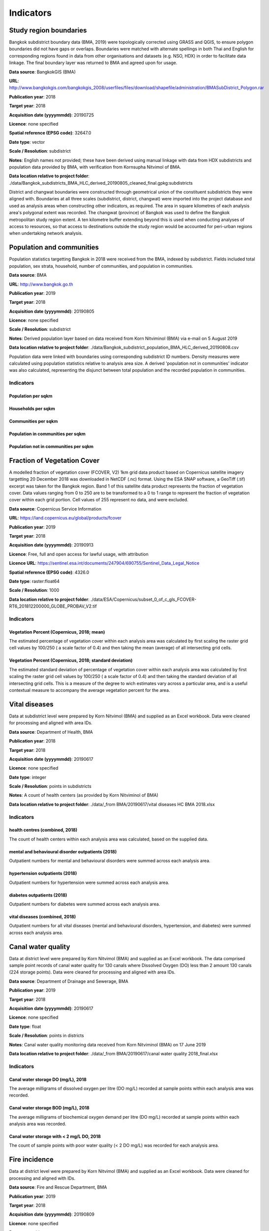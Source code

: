 Indicators
==========


Study region boundaries
~~~~~~~~~~~~~~~~~~~~~~~

Bangkok subdistrict boundary data (BMA, 2019) were topologically corrected using GRASS and QGIS, to ensure polygon boundaries did not have gaps or overlaps.  Boundaries were matched with alternate spellings in both Thai and English for corresponding regions found in data from other organisations  and datasets  (e.g. NSO, HDX) in order to facilitate data linkage.   The final boundary layer was returned to BMA and agreed upon for usage. 

**Data source**: BangkokGIS (BMA)

**URL**: http://www.bangkokgis.com/bangkokgis_2008/userfiles/files/download/shapefile/administration/BMASubDistrict_Polygon.rar

**Publication year**: 2018

**Target year**: 2018

**Acquisition date (yyyymmdd)**: 20190725

**Licence**: none specified

**Spatial reference (EPSG code)**: 32647.0

**Date type**: vector

**Scale / Resolution**: subdistrict

**Notes**: English names not provided; these have been derived using manual linkage with data from HDX subdistricts and population data provided by BMA, with verification from Kornsupha Nitvimol of BMA.

**Data location relative to project folder**: ./data/Bangkok_subdistricts_BMA_HLC_derived_20190805_cleaned_final.gpkg:subdistricts

District and changwat boundaries were constructed through geometrical union of the constituent subdistricts they were aligned with.  Boundaries at all three scales (subdistrict, district, changwat) were imported into the project database and used as analysis areas when constructing other indicators, as required.  The area in square kilometres of each analysis area's polygonal extent was recorded.   The changwat (province) of Bangkok was used to define the Bangkok metropolitan study region extent.  A ten kilometre buffer extending beyond this is used when conducting analyses of access to resources, so that access to destinations outside the study region would be accounted for peri-urban regions when undertaking network analysis.  



.. only:: html

    .. raw:: html

        <figure>
        <img alt="Bangkok study region" src="./../png/bangkok_01_study_region.png">
        <figcaption>Bangkok study region.         <a href="./../html/bangkok_01_study_region.html" target="_blank">Open interactive map in new tab</a><br></figcaption>
        </figure><br>

.. only:: latex

    .. figure:: ../maps/bangkok_thailand_2018/png/bangkok_01_study_region.png
       :width: 70%
       :align: center

       Bangkok study region




Population and communities
~~~~~~~~~~~~~~~~~~~~~~~~~~

Population statistics targetting Bangkok in 2018 were received from the BMA, indexed by subdistrict. Fields included total population, sex strata, household, number of communities, and population in communities.  

**Data source**: BMA

**URL**: http://www.bangkok.go.th

**Publication year**: 2019

**Target year**: 2018

**Acquisition date (yyyymmdd)**: 20190805

**Licence**: none specified

**Scale / Resolution**: subdistrict

**Notes**: Derived population layer based on data received from Korn Nitviminol (BMA) via e-mail on 5 August 2019

**Data location relative to project folder**: ./data/Bangkok_subdistrict_population_BMA_HLC_derived_20190808.csv

Population data were linked with boundaries using corresponding subdistrict ID numbers.  Density measures were calculated using population statistics relative to analysis area size.  A derived 'population not in communities' indicator was also calculated, representing the disjunct between total population and the recorded population in communities.


Indicators
^^^^^^^^^^


Population per sqkm
-------------------





.. only:: html

    .. raw:: html

        <figure>
        <img alt="Population per sqkm, by district" src="./../png/Bangkok_02_population_district_population_per_sqkm.png">
        <figcaption>Population per sqkm, by district.         <a href="./../html/Bangkok_02_population_district_population_per_sqkm.html" target="_blank">Click to open interactive map in new tab.</a><br></figcaption>
        </figure><br>

.. only:: latex

    .. figure:: ../maps/bangkok_thailand_2018/png/Bangkok_02_population_district_population_per_sqkm.png
       :width: 70%
       :align: center

       Population per sqkm, by district







.. only:: html

    .. raw:: html

        <figure>
        <img alt="Population per sqkm, by subdistrict" src="./../png/Bangkok_02_population_subdistrict_population_per_sqkm.png">
        <figcaption>Population per sqkm, by subdistrict.         <a href="./../html/Bangkok_02_population_subdistrict_population_per_sqkm.html" target="_blank">Click to open interactive map in new tab.</a><br></figcaption>
        </figure><br>

.. only:: latex

    .. figure:: ../maps/bangkok_thailand_2018/png/Bangkok_02_population_subdistrict_population_per_sqkm.png
       :width: 70%
       :align: center

       Population per sqkm, by subdistrict




Households per sqkm
-------------------





.. only:: html

    .. raw:: html

        <figure>
        <img alt="Households per sqkm, by district" src="./../png/Bangkok_02_population_district_households_per_sqkm.png">
        <figcaption>Households per sqkm, by district.         <a href="./../html/Bangkok_02_population_district_households_per_sqkm.html" target="_blank">Click to open interactive map in new tab.</a><br></figcaption>
        </figure><br>

.. only:: latex

    .. figure:: ../maps/bangkok_thailand_2018/png/Bangkok_02_population_district_households_per_sqkm.png
       :width: 70%
       :align: center

       Households per sqkm, by district







.. only:: html

    .. raw:: html

        <figure>
        <img alt="Households per sqkm, by subdistrict" src="./../png/Bangkok_02_population_subdistrict_households_per_sqkm.png">
        <figcaption>Households per sqkm, by subdistrict.         <a href="./../html/Bangkok_02_population_subdistrict_households_per_sqkm.html" target="_blank">Click to open interactive map in new tab.</a><br></figcaption>
        </figure><br>

.. only:: latex

    .. figure:: ../maps/bangkok_thailand_2018/png/Bangkok_02_population_subdistrict_households_per_sqkm.png
       :width: 70%
       :align: center

       Households per sqkm, by subdistrict




Communities per sqkm
--------------------





.. only:: html

    .. raw:: html

        <figure>
        <img alt="Communities per sqkm, by district" src="./../png/Bangkok_02_population_district_communities_per_sqkm.png">
        <figcaption>Communities per sqkm, by district.         <a href="./../html/Bangkok_02_population_district_communities_per_sqkm.html" target="_blank">Click to open interactive map in new tab.</a><br></figcaption>
        </figure><br>

.. only:: latex

    .. figure:: ../maps/bangkok_thailand_2018/png/Bangkok_02_population_district_communities_per_sqkm.png
       :width: 70%
       :align: center

       Communities per sqkm, by district







.. only:: html

    .. raw:: html

        <figure>
        <img alt="Communities per sqkm, by subdistrict" src="./../png/Bangkok_02_population_subdistrict_communities_per_sqkm.png">
        <figcaption>Communities per sqkm, by subdistrict.         <a href="./../html/Bangkok_02_population_subdistrict_communities_per_sqkm.html" target="_blank">Click to open interactive map in new tab.</a><br></figcaption>
        </figure><br>

.. only:: latex

    .. figure:: ../maps/bangkok_thailand_2018/png/Bangkok_02_population_subdistrict_communities_per_sqkm.png
       :width: 70%
       :align: center

       Communities per sqkm, by subdistrict




Population in communities per sqkm
----------------------------------





.. only:: html

    .. raw:: html

        <figure>
        <img alt="Population in communities per sqkm, by district" src="./../png/Bangkok_02_population_district_population_in_communities_per_sqkm.png">
        <figcaption>Population in communities per sqkm, by district.         <a href="./../html/Bangkok_02_population_district_population_in_communities_per_sqkm.html" target="_blank">Click to open interactive map in new tab.</a><br></figcaption>
        </figure><br>

.. only:: latex

    .. figure:: ../maps/bangkok_thailand_2018/png/Bangkok_02_population_district_population_in_communities_per_sqkm.png
       :width: 70%
       :align: center

       Population in communities per sqkm, by district







.. only:: html

    .. raw:: html

        <figure>
        <img alt="Population in communities per sqkm, by subdistrict" src="./../png/Bangkok_02_population_subdistrict_population_in_communities_per_sqkm.png">
        <figcaption>Population in communities per sqkm, by subdistrict.         <a href="./../html/Bangkok_02_population_subdistrict_population_in_communities_per_sqkm.html" target="_blank">Click to open interactive map in new tab.</a><br></figcaption>
        </figure><br>

.. only:: latex

    .. figure:: ../maps/bangkok_thailand_2018/png/Bangkok_02_population_subdistrict_population_in_communities_per_sqkm.png
       :width: 70%
       :align: center

       Population in communities per sqkm, by subdistrict




Population not in communities per sqkm
--------------------------------------





.. only:: html

    .. raw:: html

        <figure>
        <img alt="Population not in communities per sqkm, by district" src="./../png/Bangkok_02_population_district_population_not_in_communities_per_sqkm.png">
        <figcaption>Population not in communities per sqkm, by district.         <a href="./../html/Bangkok_02_population_district_population_not_in_communities_per_sqkm.html" target="_blank">Click to open interactive map in new tab.</a><br></figcaption>
        </figure><br>

.. only:: latex

    .. figure:: ../maps/bangkok_thailand_2018/png/Bangkok_02_population_district_population_not_in_communities_per_sqkm.png
       :width: 70%
       :align: center

       Population not in communities per sqkm, by district







.. only:: html

    .. raw:: html

        <figure>
        <img alt="Population not in communities per sqkm, by subdistrict" src="./../png/Bangkok_02_population_subdistrict_population_not_in_communities_per_sqkm.png">
        <figcaption>Population not in communities per sqkm, by subdistrict.         <a href="./../html/Bangkok_02_population_subdistrict_population_not_in_communities_per_sqkm.html" target="_blank">Click to open interactive map in new tab.</a><br></figcaption>
        </figure><br>

.. only:: latex

    .. figure:: ../maps/bangkok_thailand_2018/png/Bangkok_02_population_subdistrict_population_not_in_communities_per_sqkm.png
       :width: 70%
       :align: center

       Population not in communities per sqkm, by subdistrict




Fraction of Vegetation Cover
~~~~~~~~~~~~~~~~~~~~~~~~~~~~

A modelled fraction of vegetation cover (FCOVER, V2) 1km grid data product based on Copernicus satellite imagery targetting 20 December 2018 was downloaded in NetCDF (.nc) format.  Using the ESA SNAP software, a GeoTiff (.tif) excerpt was taken for the Bangkok region.  Band 1 of this satellite data product represents the fraction of vegetation cover.  Data values ranging from 0 to 250 are to be transformed to a 0 to 1 range to represent the fraction of vegetation cover within each grid portion.  Cell values of 255 represent no data, and were excluded.

**Data source**: Copernicus Service Information

**URL**: https://land.copernicus.eu/global/products/fcover

**Publication year**: 2019

**Target year**: 2018

**Acquisition date (yyyymmdd)**: 20190913

**Licence**: Free, full and open access for lawful usage, with attribution

**Licence URL**: https://sentinel.esa.int/documents/247904/690755/Sentinel_Data_Legal_Notice

**Spatial reference (EPSG code)**: 4326.0

**Date type**: raster:float64

**Scale / Resolution**: 1000

**Data location relative to project folder**: ./data/ESA/Copernicus/subset_0_of_c_gls_FCOVER-RT6_201812200000_GLOBE_PROBAV_V2.tif


Indicators
^^^^^^^^^^


Vegetation Percent (Copernicus, 2018; mean)
-------------------------------------------

The estimated percentage of vegetation cover within each analysis area was calculated by first scaling the raster grid cell values by 100/250 ( a scale factor of 0.4) and then taking the mean (average) of all intersecting grid cells.





.. only:: html

    .. raw:: html

        <figure>
        <img alt="Vegetation Percent (Copernicus, 2018; mean), by subdistrict" src="./../png/Bangkok_ind_subdistrict_vegetation_pct_mean.png">
        <figcaption>Vegetation Percent (Copernicus, 2018; mean), by subdistrict.         <a href="./../html/Bangkok_ind_subdistrict_vegetation_pct_mean.html" target="_blank">Open interactive map in new tab</a><br></figcaption>
        </figure><br>

.. only:: latex

    .. figure:: ../maps/bangkok_thailand_2018/png/Bangkok_ind_subdistrict_vegetation_pct_mean.png
       :width: 70%
       :align: center

       Vegetation Percent (Copernicus, 2018; mean), by subdistrict







.. only:: html

    .. raw:: html

        <figure>
        <img alt="Vegetation Percent (Copernicus, 2018; mean), by district" src="./../png/Bangkok_ind_district_vegetation_pct_mean.png">
        <figcaption>Vegetation Percent (Copernicus, 2018; mean), by district.         <a href="./../html/Bangkok_ind_district_vegetation_pct_mean.html" target="_blank">Open interactive map in new tab</a><br></figcaption>
        </figure><br>

.. only:: latex

    .. figure:: ../maps/bangkok_thailand_2018/png/Bangkok_ind_district_vegetation_pct_mean.png
       :width: 70%
       :align: center

       Vegetation Percent (Copernicus, 2018; mean), by district




Vegetation Percent (Copernicus, 2018; standard deviation)
---------------------------------------------------------

The estimated standard deviation of percentage of vegetation cover within each analysis area was calculated by first scaling the raster grid cell values by 100/250 ( a scale factor of 0.4) and then taking the standard deviation of all intersecting grid cells.  This is a measure of the degree to wich estimates vary across a particular area, and is a useful contextual measure to accompany the average vegetation percent for the area.





.. only:: html

    .. raw:: html

        <figure>
        <img alt="Vegetation Percent (Copernicus, 2018; standard deviation), by subdistrict" src="./../png/Bangkok_ind_subdistrict_vegetation_pct_sd.png">
        <figcaption>Vegetation Percent (Copernicus, 2018; standard deviation), by subdistrict.         <a href="./../html/Bangkok_ind_subdistrict_vegetation_pct_sd.html" target="_blank">Open interactive map in new tab</a><br></figcaption>
        </figure><br>

.. only:: latex

    .. figure:: ../maps/bangkok_thailand_2018/png/Bangkok_ind_subdistrict_vegetation_pct_sd.png
       :width: 70%
       :align: center

       Vegetation Percent (Copernicus, 2018; standard deviation), by subdistrict







.. only:: html

    .. raw:: html

        <figure>
        <img alt="Vegetation Percent (Copernicus, 2018; standard deviation), by district" src="./../png/Bangkok_ind_district_vegetation_pct_sd.png">
        <figcaption>Vegetation Percent (Copernicus, 2018; standard deviation), by district.         <a href="./../html/Bangkok_ind_district_vegetation_pct_sd.html" target="_blank">Open interactive map in new tab</a><br></figcaption>
        </figure><br>

.. only:: latex

    .. figure:: ../maps/bangkok_thailand_2018/png/Bangkok_ind_district_vegetation_pct_sd.png
       :width: 70%
       :align: center

       Vegetation Percent (Copernicus, 2018; standard deviation), by district




Vital diseases
~~~~~~~~~~~~~~

Data at subdistrict level were prepared by Korn Nitvimol (BMA) and supplied as an Excel workbook.  Data were cleaned for processing and aligned with area IDs. 

**Data source**: Department of Health, BMA

**Publication year**: 2018

**Target year**: 2018

**Acquisition date (yyyymmdd)**: 20190617

**Licence**: none specified

**Date type**: integer

**Scale / Resolution**: points in subdistricts

**Notes**: A count of health centers (as provided by Korn Nitviminol of BMA)

**Data location relative to project folder**: ./data/_from BMA/20190617/vital diseases HC BMA 2018.xlsx


Indicators
^^^^^^^^^^


health centres (combined, 2018)
-------------------------------

The count of health centers within each analysis area was calculated, based on the supplied data.





.. only:: html

    .. raw:: html

        <figure>
        <img alt="health centres (combined, 2018), by subdistrict" src="./../png/Bangkok_ind_subdistrict_health_centres.png">
        <figcaption>health centres (combined, 2018), by subdistrict.         <a href="./../html/Bangkok_ind_subdistrict_health_centres.html" target="_blank">Open interactive map in new tab</a><br></figcaption>
        </figure><br>

.. only:: latex

    .. figure:: ../maps/bangkok_thailand_2018/png/Bangkok_ind_subdistrict_health_centres.png
       :width: 70%
       :align: center

       health centres (combined, 2018), by subdistrict







.. only:: html

    .. raw:: html

        <figure>
        <img alt="health centres (combined, 2018), by district" src="./../png/Bangkok_ind_district_health_centres.png">
        <figcaption>health centres (combined, 2018), by district.         <a href="./../html/Bangkok_ind_district_health_centres.html" target="_blank">Open interactive map in new tab</a><br></figcaption>
        </figure><br>

.. only:: latex

    .. figure:: ../maps/bangkok_thailand_2018/png/Bangkok_ind_district_health_centres.png
       :width: 70%
       :align: center

       health centres (combined, 2018), by district




mental and behavioural disorder outpatients (2018)
--------------------------------------------------

Outpatient numbers for mental and behavioural disorders were summed across each analysis area.





.. only:: html

    .. raw:: html

        <figure>
        <img alt="mental and behavioural disorder outpatients (2018), by subdistrict" src="./../png/Bangkok_ind_subdistrict_outpatients_mental_health.png">
        <figcaption>mental and behavioural disorder outpatients (2018), by subdistrict.         <a href="./../html/Bangkok_ind_subdistrict_outpatients_mental_health.html" target="_blank">Open interactive map in new tab</a><br></figcaption>
        </figure><br>

.. only:: latex

    .. figure:: ../maps/bangkok_thailand_2018/png/Bangkok_ind_subdistrict_outpatients_mental_health.png
       :width: 70%
       :align: center

       mental and behavioural disorder outpatients (2018), by subdistrict







.. only:: html

    .. raw:: html

        <figure>
        <img alt="mental and behavioural disorder outpatients (2018), by district" src="./../png/Bangkok_ind_district_outpatients_mental_health.png">
        <figcaption>mental and behavioural disorder outpatients (2018), by district.         <a href="./../html/Bangkok_ind_district_outpatients_mental_health.html" target="_blank">Open interactive map in new tab</a><br></figcaption>
        </figure><br>

.. only:: latex

    .. figure:: ../maps/bangkok_thailand_2018/png/Bangkok_ind_district_outpatients_mental_health.png
       :width: 70%
       :align: center

       mental and behavioural disorder outpatients (2018), by district




hypertension outpatients (2018)
-------------------------------

Outpatient numbers for hypertension were summed across each analysis area.





.. only:: html

    .. raw:: html

        <figure>
        <img alt="hypertension outpatients (2018), by subdistrict" src="./../png/Bangkok_ind_subdistrict_outpatients_hypertension.png">
        <figcaption>hypertension outpatients (2018), by subdistrict.         <a href="./../html/Bangkok_ind_subdistrict_outpatients_hypertension.html" target="_blank">Open interactive map in new tab</a><br></figcaption>
        </figure><br>

.. only:: latex

    .. figure:: ../maps/bangkok_thailand_2018/png/Bangkok_ind_subdistrict_outpatients_hypertension.png
       :width: 70%
       :align: center

       hypertension outpatients (2018), by subdistrict







.. only:: html

    .. raw:: html

        <figure>
        <img alt="hypertension outpatients (2018), by district" src="./../png/Bangkok_ind_district_outpatients_hypertension.png">
        <figcaption>hypertension outpatients (2018), by district.         <a href="./../html/Bangkok_ind_district_outpatients_hypertension.html" target="_blank">Open interactive map in new tab</a><br></figcaption>
        </figure><br>

.. only:: latex

    .. figure:: ../maps/bangkok_thailand_2018/png/Bangkok_ind_district_outpatients_hypertension.png
       :width: 70%
       :align: center

       hypertension outpatients (2018), by district




diabetes outpatients (2018)
---------------------------

Outpatient numbers for diabetes were summed across each analysis area.





.. only:: html

    .. raw:: html

        <figure>
        <img alt="diabetes outpatients (2018), by subdistrict" src="./../png/Bangkok_ind_subdistrict_outpatients_diabetes.png">
        <figcaption>diabetes outpatients (2018), by subdistrict.         <a href="./../html/Bangkok_ind_subdistrict_outpatients_diabetes.html" target="_blank">Open interactive map in new tab</a><br></figcaption>
        </figure><br>

.. only:: latex

    .. figure:: ../maps/bangkok_thailand_2018/png/Bangkok_ind_subdistrict_outpatients_diabetes.png
       :width: 70%
       :align: center

       diabetes outpatients (2018), by subdistrict







.. only:: html

    .. raw:: html

        <figure>
        <img alt="diabetes outpatients (2018), by district" src="./../png/Bangkok_ind_district_outpatients_diabetes.png">
        <figcaption>diabetes outpatients (2018), by district.         <a href="./../html/Bangkok_ind_district_outpatients_diabetes.html" target="_blank">Open interactive map in new tab</a><br></figcaption>
        </figure><br>

.. only:: latex

    .. figure:: ../maps/bangkok_thailand_2018/png/Bangkok_ind_district_outpatients_diabetes.png
       :width: 70%
       :align: center

       diabetes outpatients (2018), by district




vital diseases (combined, 2018)
-------------------------------

Outpatient numbers for all vital diseases (mental and behavioural disorders, hypertension, and diabetes) were summed across each analysis area.





.. only:: html

    .. raw:: html

        <figure>
        <img alt="vital diseases (combined, 2018), by subdistrict" src="./../png/Bangkok_ind_subdistrict_outpatients_combined_diseases.png">
        <figcaption>vital diseases (combined, 2018), by subdistrict.         <a href="./../html/Bangkok_ind_subdistrict_outpatients_combined_diseases.html" target="_blank">Open interactive map in new tab</a><br></figcaption>
        </figure><br>

.. only:: latex

    .. figure:: ../maps/bangkok_thailand_2018/png/Bangkok_ind_subdistrict_outpatients_combined_diseases.png
       :width: 70%
       :align: center

       vital diseases (combined, 2018), by subdistrict







.. only:: html

    .. raw:: html

        <figure>
        <img alt="vital diseases (combined, 2018), by district" src="./../png/Bangkok_ind_district_outpatients_combined_diseases.png">
        <figcaption>vital diseases (combined, 2018), by district.         <a href="./../html/Bangkok_ind_district_outpatients_combined_diseases.html" target="_blank">Open interactive map in new tab</a><br></figcaption>
        </figure><br>

.. only:: latex

    .. figure:: ../maps/bangkok_thailand_2018/png/Bangkok_ind_district_outpatients_combined_diseases.png
       :width: 70%
       :align: center

       vital diseases (combined, 2018), by district




Canal water quality
~~~~~~~~~~~~~~~~~~~

Data at district level were prepared by Korn Nitvimol (BMA) and supplied as an Excel workbook.  The data comprised sample point records of canal water quality for 130 canals where Dissolved Oxygen (DO) less than 2 amount 130 canals (224 storage points).  Data were cleaned for processing and aligned with area IDs. 

**Data source**: Department of Drainage and Sewerage, BMA

**Publication year**: 2019

**Target year**: 2018

**Acquisition date (yyyymmdd)**: 20190617

**Licence**: none specified

**Date type**: float

**Scale / Resolution**: points in districts

**Notes**: Canal water quality monitoring data received from Korn Nitviminol (BMA) on 17 June 2019

**Data location relative to project folder**: ./data/_from BMA/20190617/canal water quality 2018_final.xlsx


Indicators
^^^^^^^^^^


Canal water storage DO (mg/L), 2018
-----------------------------------

The average milligrams of dissolved oxygen per litre (DO mg/L) recorded at sample points within each analysis area was recorded.





.. only:: html

    .. raw:: html

        <figure>
        <img alt="Canal water storage DO (mg/L), 2018, by district" src="./../png/Bangkok_ind_district_water_quality_do.png">
        <figcaption>Canal water storage DO (mg/L), 2018, by district.         <a href="./../html/Bangkok_ind_district_water_quality_do.html" target="_blank">Open interactive map in new tab</a><br></figcaption>
        </figure><br>

.. only:: latex

    .. figure:: ../maps/bangkok_thailand_2018/png/Bangkok_ind_district_water_quality_do.png
       :width: 70%
       :align: center

       Canal water storage DO (mg/L), 2018, by district




Canal water storage BOD (mg/L), 2018
------------------------------------

The average milligrams of biochemical oxygen demand  per litre (DO mg/L) recorded at sample points within each analysis area was recorded.





.. only:: html

    .. raw:: html

        <figure>
        <img alt="Canal water storage BOD (mg/L), 2018, by district" src="./../png/Bangkok_ind_district_water_quality_bod.png">
        <figcaption>Canal water storage BOD (mg/L), 2018, by district.         <a href="./../html/Bangkok_ind_district_water_quality_bod.html" target="_blank">Open interactive map in new tab</a><br></figcaption>
        </figure><br>

.. only:: latex

    .. figure:: ../maps/bangkok_thailand_2018/png/Bangkok_ind_district_water_quality_bod.png
       :width: 70%
       :align: center

       Canal water storage BOD (mg/L), 2018, by district




Canal water storage with < 2 mg/L DO, 2018
------------------------------------------

The count of sample points with poor water quality (< 2 DO mg/L) was recorded for each analysis area.





.. only:: html

    .. raw:: html

        <figure>
        <img alt="Canal water storage with < 2 mg/L DO, 2018, by district" src="./../png/Bangkok_ind_district_water_quality_canals_poor.png">
        <figcaption>Canal water storage with < 2 mg/L DO, 2018, by district.         <a href="./../html/Bangkok_ind_district_water_quality_canals_poor.html" target="_blank">Open interactive map in new tab</a><br></figcaption>
        </figure><br>

.. only:: latex

    .. figure:: ../maps/bangkok_thailand_2018/png/Bangkok_ind_district_water_quality_canals_poor.png
       :width: 70%
       :align: center

       Canal water storage with < 2 mg/L DO, 2018, by district




Fire incidence
~~~~~~~~~~~~~~

Data at district level were prepared by Korn Nitvimol (BMA) and supplied as an Excel workbook.  Data were cleaned for processing and aligned with IDs. 

**Data source**: Fire and Rescue Department, BMA

**Publication year**: 2019

**Target year**: 2018

**Acquisition date (yyyymmdd)**: 20190809

**Licence**: none specified

**Date type**: table

**Scale / Resolution**: district

**Data location relative to project folder**: ./data/_from BMA/20190809/transfer_1673010_files_4a5fe795/Fire Incidence in Bangkok 2018_kn8919.xlsx


Indicators
^^^^^^^^^^


Fire incidence (BMA, 2018)
--------------------------

The number of fire occurences recorded for each analysis area within 2018 was recorded.





.. only:: html

    .. raw:: html

        <figure>
        <img alt="Fire incidence (BMA, 2018), by district" src="./../png/Bangkok_ind_fire_incidence.png">
        <figcaption>Fire incidence (BMA, 2018), by district.         <a href="./../html/Bangkok_ind_fire_incidence.html" target="_blank">Open interactive map in new tab</a><br></figcaption>
        </figure><br>

.. only:: latex

    .. figure:: ../maps/bangkok_thailand_2018/png/Bangkok_ind_fire_incidence.png
       :width: 70%
       :align: center

       Fire incidence (BMA, 2018), by district




Flood risk
~~~~~~~~~~

Data at subdistrict level were prepared by Korn Nitvimol (BMA) and supplied as an Excel workbook.  Data were cleaned for processing and aligned with area IDs. 

**Data source**: Department of Drainage and Sewerage , BMA 

**Publication year**: 2019

**Target year**: 2018

**Acquisition date (yyyymmdd)**: 20190809

**Licence**: none specified

**Date type**: float

**Scale / Resolution**: locations in subdistricts

**Data location relative to project folder**: ./data/_from BMA/20190809/transfer_1673010_files_4a5fe795/BKK indicator_flood_kn 63019.xlsx


Indicators
^^^^^^^^^^


Main road flood area location count (BMA, 2018)
-----------------------------------------------

The count of main road flood areas associated with each analysis area was recorded.





.. only:: html

    .. raw:: html

        <figure>
        <img alt="Main road flood area location count (BMA, 2018), by subdistrict" src="./../png/Bangkok_ind_subdistrict_main_road_flood_locations.png">
        <figcaption>Main road flood area location count (BMA, 2018), by subdistrict.         <a href="./../html/Bangkok_ind_subdistrict_main_road_flood_locations.html" target="_blank">Open interactive map in new tab</a><br></figcaption>
        </figure><br>

.. only:: latex

    .. figure:: ../maps/bangkok_thailand_2018/png/Bangkok_ind_subdistrict_main_road_flood_locations.png
       :width: 70%
       :align: center

       Main road flood area location count (BMA, 2018), by subdistrict







.. only:: html

    .. raw:: html

        <figure>
        <img alt="Main road flood area location count (BMA, 2018), by district" src="./../png/Bangkok_ind_district_main_road_flood_locations.png">
        <figcaption>Main road flood area location count (BMA, 2018), by district.         <a href="./../html/Bangkok_ind_district_main_road_flood_locations.html" target="_blank">Open interactive map in new tab</a><br></figcaption>
        </figure><br>

.. only:: latex

    .. figure:: ../maps/bangkok_thailand_2018/png/Bangkok_ind_district_main_road_flood_locations.png
       :width: 70%
       :align: center

       Main road flood area location count (BMA, 2018), by district




Average days of rain across 14 main road flood areas (BMA, 2018)
----------------------------------------------------------------

The average number of days of rain recorded for 14 main road flood areas was taken for each analysis area.





.. only:: html

    .. raw:: html

        <figure>
        <img alt="Average days of rain across 14 main road flood areas (BMA, 2018), by subdistrict" src="./../png/Bangkok_ind_subdistrict_main_road_flood_days_rain.png">
        <figcaption>Average days of rain across 14 main road flood areas (BMA, 2018), by subdistrict.         <a href="./../html/Bangkok_ind_subdistrict_main_road_flood_days_rain.html" target="_blank">Open interactive map in new tab</a><br></figcaption>
        </figure><br>

.. only:: latex

    .. figure:: ../maps/bangkok_thailand_2018/png/Bangkok_ind_subdistrict_main_road_flood_days_rain.png
       :width: 70%
       :align: center

       Average days of rain across 14 main road flood areas (BMA, 2018), by subdistrict







.. only:: html

    .. raw:: html

        <figure>
        <img alt="Average days of rain across 14 main road flood areas (BMA, 2018), by district" src="./../png/Bangkok_ind_district_main_road_flood_days_rain.png">
        <figcaption>Average days of rain across 14 main road flood areas (BMA, 2018), by district.         <a href="./../html/Bangkok_ind_district_main_road_flood_days_rain.html" target="_blank">Open interactive map in new tab</a><br></figcaption>
        </figure><br>

.. only:: latex

    .. figure:: ../maps/bangkok_thailand_2018/png/Bangkok_ind_district_main_road_flood_days_rain.png
       :width: 70%
       :align: center

       Average days of rain across 14 main road flood areas (BMA, 2018), by district




Average maximum intensity across 14 main road flood areas (BMA, 2018)
---------------------------------------------------------------------

The average maximum intensity recorded for 14 main road flood areas was taken for each analysis area.





.. only:: html

    .. raw:: html

        <figure>
        <img alt="Average maximum intensity across 14 main road flood areas (BMA, 2018), by subdistrict" src="./../png/Bangkok_ind_subdistrict_main_road_flood_intensity.png">
        <figcaption>Average maximum intensity across 14 main road flood areas (BMA, 2018), by subdistrict.         <a href="./../html/Bangkok_ind_subdistrict_main_road_flood_intensity.html" target="_blank">Open interactive map in new tab</a><br></figcaption>
        </figure><br>

.. only:: latex

    .. figure:: ../maps/bangkok_thailand_2018/png/Bangkok_ind_subdistrict_main_road_flood_intensity.png
       :width: 70%
       :align: center

       Average maximum intensity across 14 main road flood areas (BMA, 2018), by subdistrict







.. only:: html

    .. raw:: html

        <figure>
        <img alt="Average maximum intensity across 14 main road flood areas (BMA, 2018), by district" src="./../png/Bangkok_ind_district_main_road_flood_intensity.png">
        <figcaption>Average maximum intensity across 14 main road flood areas (BMA, 2018), by district.         <a href="./../html/Bangkok_ind_district_main_road_flood_intensity.html" target="_blank">Open interactive map in new tab</a><br></figcaption>
        </figure><br>

.. only:: latex

    .. figure:: ../maps/bangkok_thailand_2018/png/Bangkok_ind_district_main_road_flood_intensity.png
       :width: 70%
       :align: center

       Average maximum intensity across 14 main road flood areas (BMA, 2018), by district




Average days of flooding across 14 main road flood areas (BMA, 2018)
--------------------------------------------------------------------

The average number of days of flooding recorded for 14 main road flood areas was taken for each analysis area.





.. only:: html

    .. raw:: html

        <figure>
        <img alt="Average days of flooding across 14 main road flood areas (BMA, 2018), by subdistrict" src="./../png/Bangkok_ind_subdistrict_main_road_flood_days_flood.png">
        <figcaption>Average days of flooding across 14 main road flood areas (BMA, 2018), by subdistrict.         <a href="./../html/Bangkok_ind_subdistrict_main_road_flood_days_flood.html" target="_blank">Open interactive map in new tab</a><br></figcaption>
        </figure><br>

.. only:: latex

    .. figure:: ../maps/bangkok_thailand_2018/png/Bangkok_ind_subdistrict_main_road_flood_days_flood.png
       :width: 70%
       :align: center

       Average days of flooding across 14 main road flood areas (BMA, 2018), by subdistrict







.. only:: html

    .. raw:: html

        <figure>
        <img alt="Average days of flooding across 14 main road flood areas (BMA, 2018), by district" src="./../png/Bangkok_ind_district_main_road_flood_days_flood.png">
        <figcaption>Average days of flooding across 14 main road flood areas (BMA, 2018), by district.         <a href="./../html/Bangkok_ind_district_main_road_flood_days_flood.html" target="_blank">Open interactive map in new tab</a><br></figcaption>
        </figure><br>

.. only:: latex

    .. figure:: ../maps/bangkok_thailand_2018/png/Bangkok_ind_district_main_road_flood_days_flood.png
       :width: 70%
       :align: center

       Average days of flooding across 14 main road flood areas (BMA, 2018), by district




Vulnerable flood area count (BMA, 2018)
---------------------------------------

The count of vulnerable flood areas associated with each analysis area was recorded.





.. only:: html

    .. raw:: html

        <figure>
        <img alt="Vulnerable flood area count (BMA, 2018), by subdistrict" src="./../png/Bangkok_ind_subdistrict_vulnerable_flood_areas.png">
        <figcaption>Vulnerable flood area count (BMA, 2018), by subdistrict.         <a href="./../html/Bangkok_ind_subdistrict_vulnerable_flood_areas.html" target="_blank">Open interactive map in new tab</a><br></figcaption>
        </figure><br>

.. only:: latex

    .. figure:: ../maps/bangkok_thailand_2018/png/Bangkok_ind_subdistrict_vulnerable_flood_areas.png
       :width: 70%
       :align: center

       Vulnerable flood area count (BMA, 2018), by subdistrict







.. only:: html

    .. raw:: html

        <figure>
        <img alt="Vulnerable flood area count (BMA, 2018), by district" src="./../png/Bangkok_ind_district_vulnerable_flood_areas.png">
        <figcaption>Vulnerable flood area count (BMA, 2018), by district.         <a href="./../html/Bangkok_ind_district_vulnerable_flood_areas.html" target="_blank">Open interactive map in new tab</a><br></figcaption>
        </figure><br>

.. only:: latex

    .. figure:: ../maps/bangkok_thailand_2018/png/Bangkok_ind_district_vulnerable_flood_areas.png
       :width: 70%
       :align: center

       Vulnerable flood area count (BMA, 2018), by district




Air quality
~~~~~~~~~~~

Data from monitoring stations were prepared by Korn Nitvimol (BMA) and supplied as an Excel workbook.  Data were cleaned for processing and aligned with IDs for districts containing the monitoring stations.  Point locations for monitoring stations were acquired from monitoring station geojson data retrieved from http://air4thai.pcd.go.th and aligned with the supplied data.

**Data source**: From article (Thara Bua Kham Si. 2019.  How many days does Bangkok people live in polluted air, toxic PM2.5 dust? Greenpeace.  January 2019. https://www.greenpeace.org/thailand/story/2122/people-living-with-air-pollution/ accessed 6 July 2019) citing data sourced from Thai Pollution Control Department websites http://air4thai.pcd.go.th and http://aqmthai.com/public_report.php

**Publication year**: 2019

**Target year**: 2018

**Acquisition date (yyyymmdd)**: 20190809

**Licence**: none specified

**Date type**: integer

**Scale / Resolution**: locations in districts

**Citation**: Thara Bua Kham Si. 2019.  How many days does Bangkok people live in polluted air, toxic PM2.5 dust? Greenpeace.  January 2019. https://www.greenpeace.org/thailand/story/2122/people-living-with-air-pollution/ accessed 6 July 2019

**Notes**: From article (Thara Bua Kham Si. 2019.  How many days does Bangkok people live in polluted air, toxic PM2.5 dust? Greenpeace.  January 2019. https://www.greenpeace.org/thailand/story/2122/people-living-with-air-pollution/ accessed 6 July 2019) citing data sourced from Thai Pollution Control Department websites http://air4thai.pcd.go.th and http://aqmthai.com/public_report.php

**Data location relative to project folder**: ./data/_from BMA/20190809/transfer_1673010_files_4a5fe795/air quality in Bangkok 2019 kn 7719.xlsx


Indicators
^^^^^^^^^^


monitoring stations (PCD, 2019)
-------------------------------

The count of monitoring stations in each analysis area was recorded.





.. only:: html

    .. raw:: html

        <figure>
        <img alt="monitoring stations (PCD, 2019), by district" src="./../png/Bangkok_ind_district_pcd_monitoring_stations.png">
        <figcaption>monitoring stations (PCD, 2019), by district.         <a href="./../html/Bangkok_ind_district_pcd_monitoring_stations.html" target="_blank">Open interactive map in new tab</a><br></figcaption>
        </figure><br>

.. only:: latex

    .. figure:: ../maps/bangkok_thailand_2018/png/Bangkok_ind_district_pcd_monitoring_stations.png
       :width: 70%
       :align: center

       monitoring stations (PCD, 2019), by district




Number of days PM 2.5 exceeds Thai standard (50 µg/m³; January 2019, PCD)
-------------------------------------------------------------------------

The average number of days PM 2.5 levels exceeded Thai standards during January 2019 were recorded for each analysis area, based on monitoring station records.





.. only:: html

    .. raw:: html

        <figure>
        <img alt="Number of days PM 2.5 exceeds Thai standard (50 µg/m³; January 2019, PCD), by district" src="./../png/Bangkok_ind_district_pm2p5_days_exceeding_thai_standard.png">
        <figcaption>Number of days PM 2.5 exceeds Thai standard (50 µg/m³; January 2019, PCD), by district.         <a href="./../html/Bangkok_ind_district_pm2p5_days_exceeding_thai_standard.html" target="_blank">Open interactive map in new tab</a><br></figcaption>
        </figure><br>

.. only:: latex

    .. figure:: ../maps/bangkok_thailand_2018/png/Bangkok_ind_district_pm2p5_days_exceeding_thai_standard.png
       :width: 70%
       :align: center

       Number of days PM 2.5 exceeds Thai standard (50 µg/m³; January 2019, PCD), by district




Number of days PM 2.5 exceeds WHO standard (25 µg/m³; January 2019, PCD)
------------------------------------------------------------------------

The average number of days PM 2.5 levels exceeded WHO standards during January 2019 were recorded for each analysis area, based on monitoring station records.





.. only:: html

    .. raw:: html

        <figure>
        <img alt="Number of days PM 2.5 exceeds WHO standard (25 µg/m³; January 2019, PCD), by district" src="./../png/Bangkok_ind_district_pm2p5_days_exceeding_who_standard.png">
        <figcaption>Number of days PM 2.5 exceeds WHO standard (25 µg/m³; January 2019, PCD), by district.         <a href="./../html/Bangkok_ind_district_pm2p5_days_exceeding_who_standard.html" target="_blank">Open interactive map in new tab</a><br></figcaption>
        </figure><br>

.. only:: latex

    .. figure:: ../maps/bangkok_thailand_2018/png/Bangkok_ind_district_pm2p5_days_exceeding_who_standard.png
       :width: 70%
       :align: center

       Number of days PM 2.5 exceeds WHO standard (25 µg/m³; January 2019, PCD), by district




Food entrepreneurs
~~~~~~~~~~~~~~~~~~

Data comprising counts of restaurants, su[permarkets, minimarts, stalls and markets for each district were prepared by Korn Nitvimol (BMA) and supplied as an Excel workbook.  Data were cleaned for processing and aligned with area IDs. 

**Data source**: Department of Environment and Sanitation, BMA

**Publication year**: 2019

**Target year**: 2018

**Acquisition date (yyyymmdd)**: 20190820

**Licence**: none specified

**Date type**: integer

**Scale / Resolution**: locations in districts

**Data location relative to project folder**: ./data/_from BMA/20190820/transfer_1682928_files_504fdeaf/Num of food entrepreneur in Bangkok 2019 -kn15819.xlsx


Indicators
^^^^^^^^^^


Number of restaurants (BMA, 2019)
---------------------------------

The number of restaurants within each analysis area was recorded.





.. only:: html

    .. raw:: html

        <figure>
        <img alt="Number of restaurants (BMA, 2019), by district" src="./../png/Bangkok_ind_district_restaurants.png">
        <figcaption>Number of restaurants (BMA, 2019), by district.         <a href="./../html/Bangkok_ind_district_restaurants.html" target="_blank">Open interactive map in new tab</a><br></figcaption>
        </figure><br>

.. only:: latex

    .. figure:: ../maps/bangkok_thailand_2018/png/Bangkok_ind_district_restaurants.png
       :width: 70%
       :align: center

       Number of restaurants (BMA, 2019), by district




Number of restaurants per 10,000 population (BMA, 2019)
-------------------------------------------------------

The number of restaurants per 10,000 population within each analysis area was divided by the population within that area divided by 10,000 and then recorded.





.. only:: html

    .. raw:: html

        <figure>
        <img alt="Number of restaurants per 10,000 population (BMA, 2019), by district" src="./../png/Bangkok_ind_district_restaurants_per_10k_population.png">
        <figcaption>Number of restaurants per 10,000 population (BMA, 2019), by district.         <a href="./../html/Bangkok_ind_district_restaurants_per_10k_population.html" target="_blank">Open interactive map in new tab</a><br></figcaption>
        </figure><br>

.. only:: latex

    .. figure:: ../maps/bangkok_thailand_2018/png/Bangkok_ind_district_restaurants_per_10k_population.png
       :width: 70%
       :align: center

       Number of restaurants per 10,000 population (BMA, 2019), by district




Number of restaurants per square kilometre (BMA, 2019)
------------------------------------------------------

The number of restaurants per square kilometre within each analysis area was divided by the size of the area in square kilometres and then recorded.





.. only:: html

    .. raw:: html

        <figure>
        <img alt="Number of restaurants per square kilometre (BMA, 2019), by district" src="./../png/Bangkok_ind_district_restaurants_per_sqkm.png">
        <figcaption>Number of restaurants per square kilometre (BMA, 2019), by district.         <a href="./../html/Bangkok_ind_district_restaurants_per_sqkm.html" target="_blank">Open interactive map in new tab</a><br></figcaption>
        </figure><br>

.. only:: latex

    .. figure:: ../maps/bangkok_thailand_2018/png/Bangkok_ind_district_restaurants_per_sqkm.png
       :width: 70%
       :align: center

       Number of restaurants per square kilometre (BMA, 2019), by district




Number of supermarkets (BMA, 2019)
----------------------------------

The number of supermarkets within each analysis area was recorded.





.. only:: html

    .. raw:: html

        <figure>
        <img alt="Number of supermarkets (BMA, 2019), by district" src="./../png/Bangkok_ind_district_supermarkets.png">
        <figcaption>Number of supermarkets (BMA, 2019), by district.         <a href="./../html/Bangkok_ind_district_supermarkets.html" target="_blank">Open interactive map in new tab</a><br></figcaption>
        </figure><br>

.. only:: latex

    .. figure:: ../maps/bangkok_thailand_2018/png/Bangkok_ind_district_supermarkets.png
       :width: 70%
       :align: center

       Number of supermarkets (BMA, 2019), by district




Number of supermarkets per 10,000 population (BMA, 2019)
--------------------------------------------------------

The number of supermarkets per 10,000 population within each analysis area was divided by the population within that area divided by 10,000 and then recorded.





.. only:: html

    .. raw:: html

        <figure>
        <img alt="Number of supermarkets per 10,000 population (BMA, 2019), by district" src="./../png/Bangkok_ind_district_supermarkets_per_10k_population.png">
        <figcaption>Number of supermarkets per 10,000 population (BMA, 2019), by district.         <a href="./../html/Bangkok_ind_district_supermarkets_per_10k_population.html" target="_blank">Open interactive map in new tab</a><br></figcaption>
        </figure><br>

.. only:: latex

    .. figure:: ../maps/bangkok_thailand_2018/png/Bangkok_ind_district_supermarkets_per_10k_population.png
       :width: 70%
       :align: center

       Number of supermarkets per 10,000 population (BMA, 2019), by district




Number of supermarkets per square kilometre (BMA, 2019)
-------------------------------------------------------

The number of supermarkets per square kilometre within each analysis area was divided by the size of the area in square kilometres and then recorded.





.. only:: html

    .. raw:: html

        <figure>
        <img alt="Number of supermarkets per square kilometre (BMA, 2019), by district" src="./../png/Bangkok_ind_district_supermarkets_per_sqkm.png">
        <figcaption>Number of supermarkets per square kilometre (BMA, 2019), by district.         <a href="./../html/Bangkok_ind_district_supermarkets_per_sqkm.html" target="_blank">Open interactive map in new tab</a><br></figcaption>
        </figure><br>

.. only:: latex

    .. figure:: ../maps/bangkok_thailand_2018/png/Bangkok_ind_district_supermarkets_per_sqkm.png
       :width: 70%
       :align: center

       Number of supermarkets per square kilometre (BMA, 2019), by district




Number of minimarts (BMA, 2019)
-------------------------------

The number of minimarts within each analysis area was recorded.





.. only:: html

    .. raw:: html

        <figure>
        <img alt="Number of minimarts (BMA, 2019), by district" src="./../png/Bangkok_ind_district_minimarts.png">
        <figcaption>Number of minimarts (BMA, 2019), by district.         <a href="./../html/Bangkok_ind_district_minimarts.html" target="_blank">Open interactive map in new tab</a><br></figcaption>
        </figure><br>

.. only:: latex

    .. figure:: ../maps/bangkok_thailand_2018/png/Bangkok_ind_district_minimarts.png
       :width: 70%
       :align: center

       Number of minimarts (BMA, 2019), by district




Number of minimarts per 10,000 population (BMA, 2019)
-----------------------------------------------------

The number of minimarts per 10,000 population within each analysis area was divided by the population within that area divided by 10,000 and then recorded.





.. only:: html

    .. raw:: html

        <figure>
        <img alt="Number of minimarts per 10,000 population (BMA, 2019), by district" src="./../png/Bangkok_ind_district_minimarts_per_10k_population.png">
        <figcaption>Number of minimarts per 10,000 population (BMA, 2019), by district.         <a href="./../html/Bangkok_ind_district_minimarts_per_10k_population.html" target="_blank">Open interactive map in new tab</a><br></figcaption>
        </figure><br>

.. only:: latex

    .. figure:: ../maps/bangkok_thailand_2018/png/Bangkok_ind_district_minimarts_per_10k_population.png
       :width: 70%
       :align: center

       Number of minimarts per 10,000 population (BMA, 2019), by district




Number of minimarts per square kilometre (BMA, 2019)
----------------------------------------------------

The number of minimarts per square kilometre within each analysis area was divided by the size of the area in square kilometres and then recorded.





.. only:: html

    .. raw:: html

        <figure>
        <img alt="Number of minimarts per square kilometre (BMA, 2019), by district" src="./../png/Bangkok_ind_district_minimarts_per_sqkm.png">
        <figcaption>Number of minimarts per square kilometre (BMA, 2019), by district.         <a href="./../html/Bangkok_ind_district_minimarts_per_sqkm.html" target="_blank">Open interactive map in new tab</a><br></figcaption>
        </figure><br>

.. only:: latex

    .. figure:: ../maps/bangkok_thailand_2018/png/Bangkok_ind_district_minimarts_per_sqkm.png
       :width: 70%
       :align: center

       Number of minimarts per square kilometre (BMA, 2019), by district




Number of stalls (BMA, 2019)
----------------------------

The number of stalls within each analysis area was recorded.





.. only:: html

    .. raw:: html

        <figure>
        <img alt="Number of stalls (BMA, 2019), by district" src="./../png/Bangkok_ind_district_stalls.png">
        <figcaption>Number of stalls (BMA, 2019), by district.         <a href="./../html/Bangkok_ind_district_stalls.html" target="_blank">Open interactive map in new tab</a><br></figcaption>
        </figure><br>

.. only:: latex

    .. figure:: ../maps/bangkok_thailand_2018/png/Bangkok_ind_district_stalls.png
       :width: 70%
       :align: center

       Number of stalls (BMA, 2019), by district




Number of stalls per 10,000 population (BMA, 2019)
--------------------------------------------------

The number of stalls per 10,000 population within each analysis area was divided by the population within that area divided by 10,000 and then recorded.





.. only:: html

    .. raw:: html

        <figure>
        <img alt="Number of stalls per 10,000 population (BMA, 2019), by district" src="./../png/Bangkok_ind_district_stalls_per_10k_population.png">
        <figcaption>Number of stalls per 10,000 population (BMA, 2019), by district.         <a href="./../html/Bangkok_ind_district_stalls_per_10k_population.html" target="_blank">Open interactive map in new tab</a><br></figcaption>
        </figure><br>

.. only:: latex

    .. figure:: ../maps/bangkok_thailand_2018/png/Bangkok_ind_district_stalls_per_10k_population.png
       :width: 70%
       :align: center

       Number of stalls per 10,000 population (BMA, 2019), by district




Number of stalls per square kilometre (BMA, 2019)
-------------------------------------------------

The number of stalls per square kilometre within each analysis area was divided by the size of the area in square kilometres and then recorded.





.. only:: html

    .. raw:: html

        <figure>
        <img alt="Number of stalls per square kilometre (BMA, 2019), by district" src="./../png/Bangkok_ind_district_stalls_per_sqkm.png">
        <figcaption>Number of stalls per square kilometre (BMA, 2019), by district.         <a href="./../html/Bangkok_ind_district_stalls_per_sqkm.html" target="_blank">Open interactive map in new tab</a><br></figcaption>
        </figure><br>

.. only:: latex

    .. figure:: ../maps/bangkok_thailand_2018/png/Bangkok_ind_district_stalls_per_sqkm.png
       :width: 70%
       :align: center

       Number of stalls per square kilometre (BMA, 2019), by district




Number of markets (BMA, 2019)
-----------------------------

The number of markets within each analysis area was recorded.





.. only:: html

    .. raw:: html

        <figure>
        <img alt="Number of markets (BMA, 2019), by district" src="./../png/Bangkok_ind_district_markets.png">
        <figcaption>Number of markets (BMA, 2019), by district.         <a href="./../html/Bangkok_ind_district_markets.html" target="_blank">Open interactive map in new tab</a><br></figcaption>
        </figure><br>

.. only:: latex

    .. figure:: ../maps/bangkok_thailand_2018/png/Bangkok_ind_district_markets.png
       :width: 70%
       :align: center

       Number of markets (BMA, 2019), by district




Number of markets per 10,000 population (BMA, 2019)
---------------------------------------------------

The number of markets per 10,000 population within each analysis area was divided by the population within that area divided by 10,000 and then recorded.





.. only:: html

    .. raw:: html

        <figure>
        <img alt="Number of markets per 10,000 population (BMA, 2019), by district" src="./../png/Bangkok_ind_district_markets_per_10k_population.png">
        <figcaption>Number of markets per 10,000 population (BMA, 2019), by district.         <a href="./../html/Bangkok_ind_district_markets_per_10k_population.html" target="_blank">Open interactive map in new tab</a><br></figcaption>
        </figure><br>

.. only:: latex

    .. figure:: ../maps/bangkok_thailand_2018/png/Bangkok_ind_district_markets_per_10k_population.png
       :width: 70%
       :align: center

       Number of markets per 10,000 population (BMA, 2019), by district




Number of markets per square kilometre (BMA, 2019)
--------------------------------------------------

The number of markets per square kilometre within each analysis area was divided by the size of the area in square kilometres and then recorded.





.. only:: html

    .. raw:: html

        <figure>
        <img alt="Number of markets per square kilometre (BMA, 2019), by district" src="./../png/Bangkok_ind_district_markets_per_sqkm.png">
        <figcaption>Number of markets per square kilometre (BMA, 2019), by district.         <a href="./../html/Bangkok_ind_district_markets_per_sqkm.html" target="_blank">Open interactive map in new tab</a><br></figcaption>
        </figure><br>

.. only:: latex

    .. figure:: ../maps/bangkok_thailand_2018/png/Bangkok_ind_district_markets_per_sqkm.png
       :width: 70%
       :align: center

       Number of markets per square kilometre (BMA, 2019), by district



